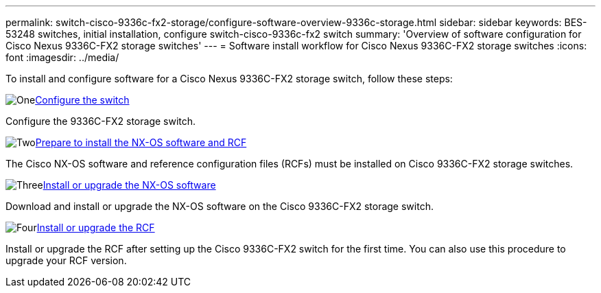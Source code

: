 ---
permalink: switch-cisco-9336c-fx2-storage/configure-software-overview-9336c-storage.html
sidebar: sidebar
keywords: BES-53248 switches, initial installation, configure switch-cisco-9336c-fx2 switch
summary: 'Overview of software configuration for Cisco Nexus 9336C-FX2 storage switches'
---
= Software install workflow for Cisco Nexus 9336C-FX2 storage switches
:icons: font
:imagesdir: ../media/

[.lead]

To install and configure software for a Cisco Nexus 9336C-FX2 storage switch, follow these steps:

.image:https://raw.githubusercontent.com/NetAppDocs/common/main/media/number-1.png[One]link:setup-switch-9336c-storage.html[Configure the switch]
[role="quick-margin-para"]
Configure the 9336C-FX2 storage switch.

.image:https://raw.githubusercontent.com/NetAppDocs/common/main/media/number-2.png[Two]link:install-nxos-overview-9336c-storage.html[Prepare to install the NX-OS software and RCF]
[role="quick-margin-para"]
The Cisco NX-OS software and reference configuration files (RCFs) must be installed on Cisco 9336C-FX2 storage switches.

.image:https://raw.githubusercontent.com/NetAppDocs/common/main/media/number-3.png[Three]link:install-nxos-software-9336c-storage.html[Install or upgrade the NX-OS software]
[role="quick-margin-para"]
Download and install or upgrade the NX-OS software on the Cisco 9336C-FX2 storage switch.

.image:https://raw.githubusercontent.com/NetAppDocs/common/main/media/number-4.png[Four]link:install-rcf-software-9336c-storage.html[Install or upgrade the RCF]
[role="quick-margin-para"]
Install or upgrade the RCF after setting up the Cisco 9336C-FX2 switch for the first time. You can also use this procedure to upgrade your RCF version.

// Updated as part of Jackie's review for AFFFASDOC-216/217, 2024-JUL-25
// Updates for GH issue #187, 2025-JAN-08
// Updates for AFFFASDOC-283, 2025-JAN-28
// Updates for AFFFASDOC-315, 2025-MAR-26
// Updates for AFFFASDOC-370, 2025-JUL-23